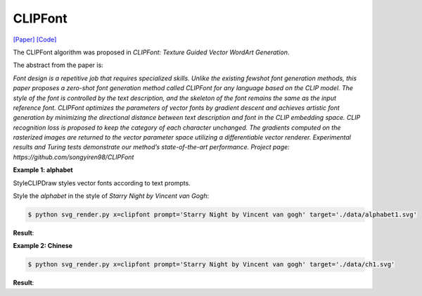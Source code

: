 CLIPFont
==========

.. _clipfont:

`[Paper] <https://bmvc2022.mpi-inf.mpg.de/0543.pdf>`_ `[Code] <https://github.com/songyiren98/CLIPFont>`_

The CLIPFont algorithm was proposed in *CLIPFont: Texture Guided Vector WordArt Generation*.

The abstract from the paper is:

`Font design is a repetitive job that requires specialized skills. Unlike the existing fewshot font generation methods, this paper proposes a zero-shot font generation method
called CLIPFont for any language based on the CLIP model. The style of the font is controlled by the text description, and the skeleton of the font remains the same as the input
reference font. CLIPFont optimizes the parameters of vector fonts by gradient descent
and achieves artistic font generation by minimizing the directional distance between text
description and font in the CLIP embedding space. CLIP recognition loss is proposed
to keep the category of each character unchanged. The gradients computed on the rasterized images are returned to the vector parameter space utilizing a differentiable vector
renderer. Experimental results and Turing tests demonstrate our method’s state-of-the-art
performance. Project page: https://github.com/songyiren98/CLIPFont`

**Example 1: alphabet**

StyleCLIPDraw styles vector fonts according to text prompts.

Style the *alphabet* in the style of *Starry Night by Vincent van Gogh*:

.. code-block:: console

   $ python svg_render.py x=clipfont prompt='Starry Night by Vincent van gogh' target='./data/alphabet1.svg'

**Result**:

.. list-table:: Fig 1. text prompt: "Starry Night by Vincent van gogh"

    * - .. figure:: ../../data/alphabet1.svg
           :width: 250

           Input Vector Glyph

     - .. figure:: ../../examples/clipfont/alphabet1_VanGogh.svg
           :width: 250

           Final Vector Glyph

**Example 2: Chinese**

.. code-block:: console

   $ python svg_render.py x=clipfont prompt='Starry Night by Vincent van gogh' target='./data/ch1.svg'

**Result**:

.. list-table:: Fig 2. text prompt: "Starry Night by Vincent van gogh"

    * - .. figure:: ../../data/ch1.svg
           :width: 250

           Input Vector Glyph

     - .. figure:: ../../examples/clipfont/target='./data/ch1.svg
           :width: 250

           Final Vector Glyph